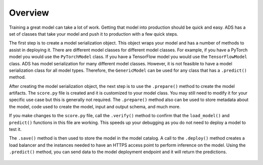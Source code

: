 Overview
--------

Training a great model can take a lot of work. Getting that model into production should be quick and easy. ADS has a set of classes that take your model and push it to production with a few quick steps.

The first step is to create a model serialization object. This object wraps your model and has a number of methods to assist in deploying it. There are different model classes for different model classes. For example, if you have a PyTorch model you would use the ``PyTorchModel`` class. If you have a TensorFlow model you would use the ``TensorFlowModel`` class. ADS has model serialization for many different model classes. However, it is not feasible to have a model serialization class for all model types. Therefore, the ``GenericModel`` can be used for any class that has a ``.predict()`` method.

After creating the model serialization object, the next step is to use the ``.prepare()`` method to create the model artifacts. The ``score.py`` file is created and it is customized to your model class. You may still need to modify it for your specific use case but this is generally not required. The ``.prepare()`` method also can be used to store metadata about the model, code used to create the model, input and output schema, and much more.

If you make changes to the ``score.py`` file, call the ``.verify()`` method to confirm that the ``load_model()`` and ``predict()`` functions in this file are working. This speeds up your debugging as you do not need to deploy a model to test it.

The ``.save()`` method is then used to store the model in the model catalog. A call to the ``.deploy()`` method creates a load balancer and the instances needed to have an HTTPS access point to perform inference on the model. Using the ``.predict()`` method, you can send data to the model deployment endpoint and it will return the predictions.

.. figure:: figure/flow.png
   :align: center


